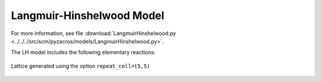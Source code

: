 .. |br| raw:: html

      <br>

Langmuir-Hinshelwood Model
--------------------------

For more information, see file :download:`LangmuirHinshelwood.py <../../../src/scm/pyzacros/models/LangmuirHinshelwood.py>`.

The LH model includes the following elementary reactions:

.. math::
   :nowrap:

   \begin{align}
      \text{CO}_{(\text{g})} + \text{*}  & \overset{k_\text{CO}}{\longleftrightarrow} \text{CO}^\text{*} &\qquad \text{'CO_adsorption'} \\
      \text{O}_{2(\text{g})} + 2\text{*} & \overset{k_{\text{O}_2}}{\longleftrightarrow} \text{O}^\text{*} + \text{O}^\text{*}  &\qquad \text{'O_adsorption'}\\
      \text{O}^\text{*} + \text{*} & \overset{k_\text{O}}{\longleftrightarrow} \text{*} + \text{O}^\text{*} &\qquad \text{'O_diffusion'}\\
      \text{CO}^\text{*} + \text{*} & \overset{k_\text{CO}}{\longleftrightarrow} \text{*} + \text{CO}^\text{*} &\qquad \text{'CO_diffusion'} \\
      \text{CO}^\text{*} + \text{O}^\text{*} & \overset{k_\text{oxi}}{\longleftrightarrow} 2\text{*} + \text{CO}_{2(\text{g})} &\qquad \text{'CO_oxidation'} \\
   \end{align}

.. figure:: ../../images/lh_lattice5x5.png
   :scale: 80 %
   :align: center

   Lattice generated using the option ``repeat_cell=(5,5)``
